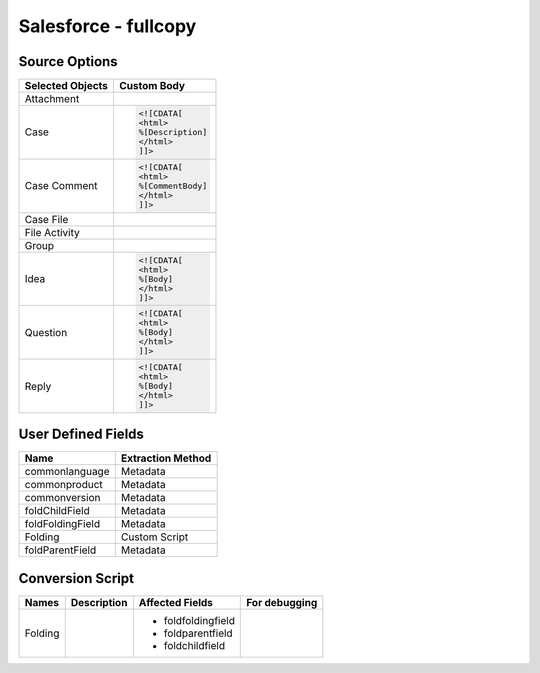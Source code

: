 *********************
Salesforce - fullcopy
*********************

Source Options
==============

+------------------+----------------------------------------------+
| Selected Objects | Custom Body                                  |
+==================+==============================================+
| Attachment       |                                              |
+------------------+----------------------------------------------+
| Case             | .. code:: xml                                |
|                  |                                              |
|                  |    <![CDATA[                                 |
|                  |    <html>                                    |
|                  |    %[Description]                            |
|                  |    </html>                                   |
|                  |    ]]>                                       |
+------------------+----------------------------------------------+
| Case Comment     | .. code:: xml                                |
|                  |                                              |
|                  |    <![CDATA[                                 |
|                  |    <html>                                    |
|                  |    %[CommentBody]                            |
|                  |    </html>                                   |
|                  |    ]]>                                       |
+------------------+----------------------------------------------+
| Case File        |                                              |
+------------------+----------------------------------------------+
| File Activity    |                                              |
+------------------+----------------------------------------------+
| Group            |                                              |
+------------------+----------------------------------------------+
| Idea             | .. code:: xml                                |
|                  |                                              |
|                  |    <![CDATA[                                 |
|                  |    <html>                                    |
|                  |    %[Body]                                   |
|                  |    </html>                                   |
|                  |    ]]>                                       |
+------------------+----------------------------------------------+
| Question         | .. code:: xml                                |
|                  |                                              |
|                  |    <![CDATA[                                 |
|                  |    <html>                                    |
|                  |    %[Body]                                   |
|                  |    </html>                                   |
|                  |    ]]>                                       |
+------------------+----------------------------------------------+
| Reply            | .. code:: xml                                |
|                  |                                              |
|                  |    <![CDATA[                                 |
|                  |    <html>                                    |
|                  |    %[Body]                                   |
|                  |    </html>                                   |
|                  |    ]]>                                       |
+------------------+----------------------------------------------+

User Defined Fields
===================

+------------------+-------------------+
| Name             | Extraction Method |
+==================+===================+
| commonlanguage   | Metadata          |
+------------------+-------------------+
| commonproduct    | Metadata          |
+------------------+-------------------+
| commonversion    | Metadata          |
+------------------+-------------------+
| foldChildField   | Metadata          |
+------------------+-------------------+
| foldFoldingField | Metadata          |
+------------------+-------------------+
| Folding          | Custom Script     |
+------------------+-------------------+
| foldParentField  | Metadata          |
+------------------+-------------------+

Conversion Script
=================

+--------------------------------+------------------------+---------------------------------------------------------+---------------+
| Names                          | Description            | Affected Fields                                         | For debugging |
+================================+========================+=========================================================+===============+
| Folding                        |                        | - foldfoldingfield                                      |               |
|                                |                        | - foldparentfield                                       |               |
|                                |                        | - foldchildfield                                        |               |
+--------------------------------+------------------------+---------------------------------------------------------+---------------+